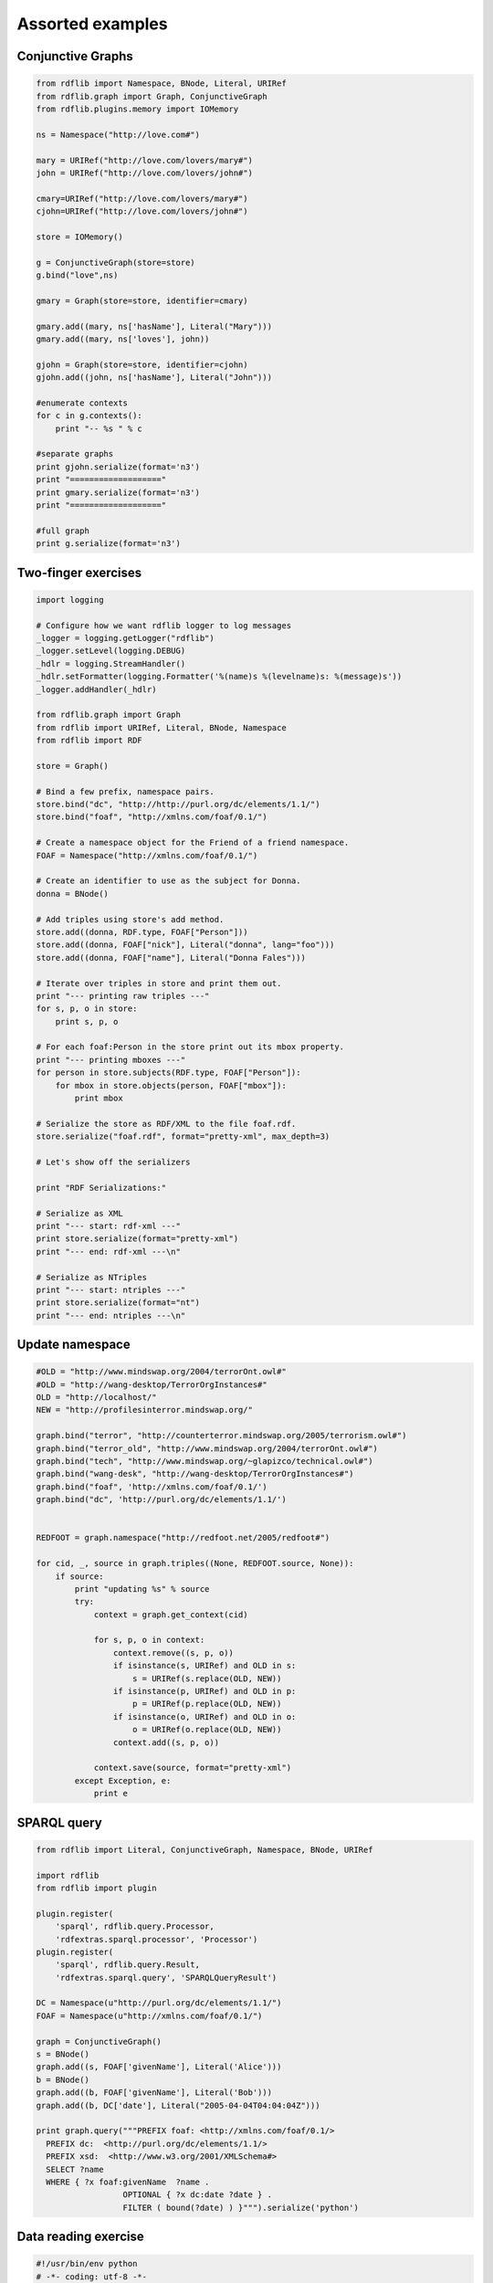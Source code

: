 .. _assorted_examples:

=================
Assorted examples
=================

Conjunctive Graphs
==================

.. code-block:: python

    from rdflib import Namespace, BNode, Literal, URIRef
    from rdflib.graph import Graph, ConjunctiveGraph
    from rdflib.plugins.memory import IOMemory

    ns = Namespace("http://love.com#")

    mary = URIRef("http://love.com/lovers/mary#")
    john = URIRef("http://love.com/lovers/john#")

    cmary=URIRef("http://love.com/lovers/mary#")
    cjohn=URIRef("http://love.com/lovers/john#")

    store = IOMemory()

    g = ConjunctiveGraph(store=store)
    g.bind("love",ns)

    gmary = Graph(store=store, identifier=cmary)

    gmary.add((mary, ns['hasName'], Literal("Mary")))
    gmary.add((mary, ns['loves'], john))

    gjohn = Graph(store=store, identifier=cjohn)
    gjohn.add((john, ns['hasName'], Literal("John")))

    #enumerate contexts
    for c in g.contexts():
        print "-- %s " % c

    #separate graphs
    print gjohn.serialize(format='n3')
    print "==================="
    print gmary.serialize(format='n3')
    print "==================="

    #full graph
    print g.serialize(format='n3')

Two-finger exercises
====================

.. code-block:: python

    import logging

    # Configure how we want rdflib logger to log messages
    _logger = logging.getLogger("rdflib")
    _logger.setLevel(logging.DEBUG)
    _hdlr = logging.StreamHandler()
    _hdlr.setFormatter(logging.Formatter('%(name)s %(levelname)s: %(message)s'))
    _logger.addHandler(_hdlr)

    from rdflib.graph import Graph
    from rdflib import URIRef, Literal, BNode, Namespace
    from rdflib import RDF

    store = Graph()

    # Bind a few prefix, namespace pairs.
    store.bind("dc", "http://http://purl.org/dc/elements/1.1/")
    store.bind("foaf", "http://xmlns.com/foaf/0.1/")

    # Create a namespace object for the Friend of a friend namespace.
    FOAF = Namespace("http://xmlns.com/foaf/0.1/")

    # Create an identifier to use as the subject for Donna.
    donna = BNode()

    # Add triples using store's add method.
    store.add((donna, RDF.type, FOAF["Person"]))
    store.add((donna, FOAF["nick"], Literal("donna", lang="foo")))
    store.add((donna, FOAF["name"], Literal("Donna Fales")))

    # Iterate over triples in store and print them out.
    print "--- printing raw triples ---"
    for s, p, o in store:
        print s, p, o

    # For each foaf:Person in the store print out its mbox property.
    print "--- printing mboxes ---"
    for person in store.subjects(RDF.type, FOAF["Person"]):
        for mbox in store.objects(person, FOAF["mbox"]):
            print mbox

    # Serialize the store as RDF/XML to the file foaf.rdf.
    store.serialize("foaf.rdf", format="pretty-xml", max_depth=3)

    # Let's show off the serializers

    print "RDF Serializations:"

    # Serialize as XML
    print "--- start: rdf-xml ---"
    print store.serialize(format="pretty-xml")
    print "--- end: rdf-xml ---\n"

    # Serialize as NTriples
    print "--- start: ntriples ---"
    print store.serialize(format="nt")
    print "--- end: ntriples ---\n"




Update namespace
================

.. code-block:: python

    #OLD = "http://www.mindswap.org/2004/terrorOnt.owl#"
    #OLD = "http://wang-desktop/TerrorOrgInstances#"
    OLD = "http://localhost/"
    NEW = "http://profilesinterror.mindswap.org/"

    graph.bind("terror", "http://counterterror.mindswap.org/2005/terrorism.owl#")
    graph.bind("terror_old", "http://www.mindswap.org/2004/terrorOnt.owl#")
    graph.bind("tech", "http://www.mindswap.org/~glapizco/technical.owl#")
    graph.bind("wang-desk", "http://wang-desktop/TerrorOrgInstances#")
    graph.bind("foaf", 'http://xmlns.com/foaf/0.1/')
    graph.bind("dc", 'http://purl.org/dc/elements/1.1/')


    REDFOOT = graph.namespace("http://redfoot.net/2005/redfoot#")

    for cid, _, source in graph.triples((None, REDFOOT.source, None)):
        if source:
            print "updating %s" % source
            try:
                context = graph.get_context(cid)

                for s, p, o in context:
                    context.remove((s, p, o))
                    if isinstance(s, URIRef) and OLD in s:
                        s = URIRef(s.replace(OLD, NEW))
                    if isinstance(p, URIRef) and OLD in p:
                        p = URIRef(p.replace(OLD, NEW))
                    if isinstance(o, URIRef) and OLD in o:
                        o = URIRef(o.replace(OLD, NEW))
                    context.add((s, p, o))

                context.save(source, format="pretty-xml")
            except Exception, e:
                print e


SPARQL query
============

.. code-block:: python

    from rdflib import Literal, ConjunctiveGraph, Namespace, BNode, URIRef

    import rdflib
    from rdflib import plugin

    plugin.register(
        'sparql', rdflib.query.Processor,
        'rdfextras.sparql.processor', 'Processor')
    plugin.register(
        'sparql', rdflib.query.Result,
        'rdfextras.sparql.query', 'SPARQLQueryResult')

    DC = Namespace(u"http://purl.org/dc/elements/1.1/")
    FOAF = Namespace(u"http://xmlns.com/foaf/0.1/")

    graph = ConjunctiveGraph()
    s = BNode()
    graph.add((s, FOAF['givenName'], Literal('Alice')))
    b = BNode()
    graph.add((b, FOAF['givenName'], Literal('Bob')))
    graph.add((b, DC['date'], Literal("2005-04-04T04:04:04Z")))
 
    print graph.query("""PREFIX foaf: <http://xmlns.com/foaf/0.1/>
      PREFIX dc:  <http://purl.org/dc/elements/1.1/>
      PREFIX xsd:  <http://www.w3.org/2001/XMLSchema#>
      SELECT ?name
      WHERE { ?x foaf:givenName  ?name .
                      OPTIONAL { ?x dc:date ?date } .
                      FILTER ( bound(?date) ) }""").serialize('python')


Data reading exercise
=====================

.. code-block:: python

    #!/usr/bin/env python
    # -*- coding: utf-8 -*-

    """Demo script to show the different ways to read information 
    from an RDF file using rdflib, as found at http://rdflib.net/.

    The tree main methods are:
    1. Simple lookup in a list of triplets (SimpleLookup),
    2. SPARQL query, created with rdflib.sparql.* objects (CustomSparql),
    3. SPARQL query, created with bison (BisonSparql).

    The main function reads a file, xfn-example.rdf, and displays all resource 
    pairs with a symmetrical "xfn:met" relation (e.g. A met B and B met A)
    Uses the rdfs:label of the resources to display the name.

    This demo file has been tested with the following versions of RDFlib:
      rdflib 2.0.6 -- unsupported (since it has no "Graph" modules)
      rdflib 2.1.3 -- methods 1, and 2 work fine
      rdflib 2.1.4 -- methods 1, and 2 work fine
      rdflib 2.2.3 -- methods 1, and 2 work fine
      rdflib 2.3.0 -- methods 1, and 2 work fine
      rdflib 2.3.1 -- methods 1, and 2 work fine
      rdflib 2.3.2 -- methods 1, and 2 work fine
      rdflib 2.3.3 -- methods 1, 2, and 3 work fine
      rdflib 2.4.0 -- methods 1, 2, and 3 work fine (but function call for method 2 was changed)
    """

    __copyright__ = "rdflibdemo written by Freek Dijkstra, Universiteit van Amsterdam, april 2007, contributed to the public domain (feel free to attribute me, but it's not needed)."

    import os
    import sys
    import distutils.version
    # semi-standard modules
    try:
        import rdflib
    except ImportError:
        raise ImportError("Module rdflib is not available. It can be downloaded from http://rdflib.net/\n")
    if distutils.version.StrictVersion(rdflib.__version__) < "3.0.0":
        raise ImportError("The installed version of rdflib, %s, is too old. 2.1 or higher is required" % rdflib.__version__)
    from rdflib.graph import Graph
    from rdflib.sparql.sparqlGraph  import SPARQLGraph
    from rdflib.sparql.graphPattern import GraphPattern
    if distutils.version.StrictVersion(rdflib.__version__) > "2.3.2":
        from rdflib.sparql.bison import Parse   # available in 2.3.3 and up
    if distutils.version.StrictVersion(rdflib.__version__) > "2.3.9":
        from rdflib.sparql import Query         # available in 2.4.0 and up




    def SimpleLookup(graph):
        """
        Extracts information form a rdflib Graph object 
        using a simple list lookup. E.g.:
        result = list(graph.subject_objects(self.xfn["met"])):
        """
        assert(isinstance(graph, Graph))
        xfn  = rdflib.Namespace("http://gmpg.org/xfn/1#")
        rdf  = rdflib.Namespace("http://www.w3.org/1999/02/22-rdf-syntax-ns#")
        rdfs = rdflib.Namespace("http://www.w3.org/2000/01/rdf-schema#")
        meetings = []
        # Get a list of (subject, object) tuples in the graph with the xfn:met predicate
        relations = list(graph.subject_objects(xfn["met"]))
        for (person, peer) in relations:
            if not (peer, person) in relations:
                # person says he/she has met peer, but peer doesn't say he/she has met person. Skip.
                continue
            # since we're processing (person, peer), we can skip (peer, person) later
            relations.remove((peer, person))
            personname = list(graph.objects(person, rdfs["label"]))
            if len(personname) == 0:
                continue    # skip persons with no name
            peername = list(graph.objects(peer, rdfs["label"]))
            if len(peername) == 0:
                continue    # skip peers with no name
            personname = list(graph.objects(person, rdfs["label"]))
            # Add the name of the person and peer to list of people who've met.
            meetings.append((personname[0], peername[0]))
    
        # Print the results
        print "Simple Lookup (%d meetings found)" % len(meetings)
        print 40*"-"
        for (person, peer) in meetings:
            print "%s and %s have met" % (person, peer)
        print


    def CustomSparql(graph):
        """
        Extracts information form a rdflib Graph object 
        using a SPARQL query, put together using GraphPattern objects. E.g.:
        select = ("?ifA","?ifB")
        where = GraphPattern([("?ifA", xfn["met"], "?ifB")])
        result = graph.query(select,where)
        See http://dev.w3.org/cvsweb/~checkout~/2004/PythonLib-IH/Doc/sparqlDesc.html for more information.
        """
        assert(isinstance(graph, Graph))
        xfn  = rdflib.Namespace("http://gmpg.org/xfn/1#")
        rdf  = rdflib.Namespace("http://www.w3.org/1999/02/22-rdf-syntax-ns#")
        rdfs = rdflib.Namespace("http://www.w3.org/2000/01/rdf-schema#")
        select = ("?personname","?peername")
        where = GraphPattern([
                ("?person", xfn["met"],    "?peer"),
                ("?peer",   xfn["met"],    "?person"),
                ("?person", rdfs["label"], "?personname"),
                ("?peer",   rdfs["label"], "?peername"),
                ])
        # Create a SPARQLGraph wrapper object out of the normal Graph
        sparqlGrph = SPARQLGraph(graph)
        # Make the query
        if distutils.version.StrictVersion(rdflib.__version__) <= "2.3.9":
            relations = sparqlGrph.query(select, where)
        else:
            # graph.query() function was changed in RDFlib 2.4.0
            bindings = { u"xfn": xfn, u"rdf": rdf, u"rdfs": rdfs }
            relations = Query.query(sparqlGrph, select, where, initialBindings=bindings)
    
        for (person, peer) in relations:
            # since we're processing (person, peer), we can skip (peer, person) later
            relations.remove((peer, person))
    
        # Print the results
        print "Manual formatted SPARQL query (%d meetings found)" % len(relations)
        print 40*"-"
        for (person, peer) in relations:
            print "%s and %s have met" % (person, peer)
        print


    def BisonSparql(graph):
        """
        Extracts information form a rdflib Graph object 
        using a SPARQL query, parsed by the bison parser in RDFlib.
        graphpattern = Parse('SELECT ?ifA ?ifB WHERE { ?ifA xfn:met ?ifB . ?ifB xfn:met ?ifA }')
        result = graph.query(graphpattern, initNs=bindings)
        """
        assert(isinstance(graph, Graph))
        if distutils.version.StrictVersion(rdflib.__version__) <= "2.3.2":
            print "Skipping Bison SPARQL query (requires RDFlib 2.3.3 or higher; version %s detected)" % (rdflib.__version__)
            print
            return
        xfn  = rdflib.Namespace("http://gmpg.org/xfn/1#")
        rdf  = rdflib.Namespace("http://www.w3.org/1999/02/22-rdf-syntax-ns#")
        rdfs = rdflib.Namespace("http://www.w3.org/2000/01/rdf-schema#")
        bindings = { u"xfn": xfn, u"rdf": rdf, u"rdfs": rdfs }
        query = Parse('SELECT ?personname ?peername WHERE \
            { ?person xfn:met ?peer . ?peer xfn:met ?person . \
            ?person rdfs:label ?personname . ?peer rdfs:label ?peername }')
        # Make the query, and serialize the result as python objects (as opposed to for example XML)
        relations = graph.query(query, initNs=bindings).serialize('python')
        for (person, peer) in relations:
            # since we're processing (person, peer), we can skip (peer, person) later
            relations.remove((peer, person))
    
        # Print the results
        print "Bison SPARQL query (%d meetings found)" % len(relations)
        print 40*"-"
        for (person, peer) in relations:
            print "%s and %s have met" % (person, peer)
        print

    def ReadFile(filename="xfn-example.rdf"):
        """Read a RDF and returns the objects in a rdflib Graph object"""
        graph = Graph()
        print "Read RDF data from %s" % filename
        print
        graph.parse(filename)
        return graph

    if __name__=="__main__":
        print "RDFlib version %s detected" % rdflib.__version__
        print
        graph = ReadFile()
        SimpleLookup(graph)
        CustomSparql(graph)
        BisonSparql(graph)

Example Foaf Smushing  
=====================

Filter a graph by normalizing all foaf persons into URIs based on their mbox_sha1sum.

Suppose I got two FOAF documents each talking about the same person (according to mbox_sha1sum) but they each used a BNode for the subject. For this demo I've combined those two documents into one file:

demo.n3
-------

.. code-block:: n3

    @prefix foaf: <http://xmlns.com/foaf/0.1/> .

    ## from one document
    :p0 a foaf:Person;
      foaf:mbox_sha1sum "65b983bb397fb71849da910996741752ace8369b";
      foaf:nick "mortenf";
      foaf:weblog <http://www.wasab.dk/morten/blog/archives/author/mortenf/> .

    ## from another document
    :p1 a foaf:Person;
        foaf:mbox_sha1sum "65b983bb397fb71849da910996741752ace8369b";
        foaf:nick "mortenf";
        foaf:homepage <http://www.wasab.dk/morten/>;
        foaf:interest <http://en.wikipedia.org/wiki/Atom_(standard)> .

Now I'll use rdflib to transform all the incoming FOAF data to new data that lies about the subjects. It might be easier to do some queries on this resulting graph, although you wouldn't want to actually publish the result anywhere since it loses some information about FOAF people who really had a meaningful URI.

fold_sha1.py
------------

.. code-block:: python

    """filter a graph by changing every subject with a foaf:mbox_sha1sum
    into a new subject whose URI is based on the sha1sum. This new graph
    might be easier to do some operations on.
    """

    from rdflib.graph import Graph
    from rdflib import Namespace

    FOAF = Namespace("http://xmlns.com/foaf/0.1/")
    STABLE = Namespace("http://example.com/person/mbox_sha1sum/")

    g = Graph()
    g.parse("demo.n3", format="n3")

    newURI = {} # old subject : stable uri
    for s,p,o in g.triples((None, FOAF['mbox_sha1sum'], None)):
        newURI[s] = STABLE[o]


    out = Graph()
    out.bind('foaf', FOAF)

    for s,p,o in g:
        s = newURI.get(s, s)
        o = newURI.get(o, o) # might be linked to another person
        out.add((s,p,o))

    print out.serialize(format="n3")

Output 
------
note how all of the data has come together under one subject:

.. code-block:: n3

    @prefix _5: <http://example.com/person/mbox_sha1sum/65>.
    @prefix foaf: <http://xmlns.com/foaf/0.1/>.
    @prefix rdf: <http://www.w3.org/1999/02/22-rdf-syntax-ns#>.

     _5:b983bb397fb71849da910996741752ace8369b a foaf:Person;
         foaf:homepage <http://www.wasab.dk/morten/>;
         foaf:interest <http://en.wikipedia.org/wiki/Atom_(standard)>;
         foaf:mbox_sha1sum "65b983bb397fb71849da910996741752ace8369b";
         foaf:nick "mortenf";
         foaf:weblog <http://www.wasab.dk/morten/blog/archives/author/mortenf/>. 

An advantage of this approach over other methods for collapsing BNodes is that I can incrementally process new FOAF documents as they come in without having to access my ever-growing archive. Even if another "65b983bb397fb71849da910996741752ace8369b" document comes in next year, I would still give it the same stable subject URI that merges with my existing data.

Transitive traversal
====================

How to use the `transitive_objects` and `transitive_subjects` graph methods

Formal definition
-----------------
The :meth:`~rdflib.graph.Graph.transitive_objects` method finds all nodes such that there is a path from subject to one of those nodes using only the predicate property in the triples. The :meth:`~rdflib.graph.Graph.transitive_subjects` method is similar; it finds all nodes such that there is a path from the node to the object using only the predicate property.

Informal description, with an example
-------------------------------------
In brief, :meth:`~rdflib.graph.Graph.transitive_objects` walks forward in a graph using a particular property, and :meth:`~rdflib.graph.Graph.transitive_subjects` walks backward. A good example uses a property ``ex:parent``, the semantics of which are biological parentage. The :meth:`~rdflib.graph.Graph.transitive_objects` method would get all the ancestors of a particular person (all nodes such that there is a parent path between the person and the object). The :meth:`~rdflib.graph.Graph.transitive_subjects` method would get all the descendants of a particular person (all nodes such that there is a parent path between the node and the person). So, say that your URI is ``ex:person``. 

The following code would get all of your (known) ancestors, and then get all the (known) descendants of your maternal grandmother:

.. code-block:: python

    from rdflib import ConjunctiveGraph, URIRef
 
    person = URIRef('ex:person')
    dad = URIRef('ex:d')
    mom = URIRef('ex:m')
    momOfDad = URIRef('ex:gm0')
    momOfMom = URIRef('ex:gm1')
    dadOfDad = URIRef('ex:gf0')
    dadOfMom = URIRef('ex:gf1')
 
    parent = URIRef('ex:parent')
 
    g = ConjunctiveGraph()
    g.add((person, parent, dad))
    g.add((person, parent, mom))
    g.add((dad, parent, momOfDad))
    g.add((dad, parent, dadOfDad))
    g.add((mom, parent, momOfMom))
    g.add((mom, parent, dadOfMom))
 
    print "Parents, forward from `ex:person`:"
    for i in g.transitive_objects(person, parent):
        print i
 
    print "Parents, *backward* from `ex:gm1`:"
    for i in g.transitive_subjects(parent, momOfMom):
        print i
      
.. warning:: The :meth:`transitive_objects` method has the start node as the *first* argument, but the :meth:`transitive_subjects` method has the start node as the *second* argument.

film.py
=======

.. code-block:: python

    #!/usr/bin/env python
    """ film.py: a simple tool to manage your movies review
    Simon Rozet, http://atonie.org/

    @@ :
    - manage directors and writers
    - manage actors
    - handle non IMDB uri
    - markdown support in comment

    --
    Usage:
        film.py whoami "John Doe <john@doe.org>"
            Initialize the store and set your name and email.
        film.py whoami
            Tell you who you are
        film.py http://www.imdb.com/title/tt0105236/
            Review the movie "Reservoir Dogs"
    """
    import datetime, os, sys, re, time, imdb
    from rdflib import BNode, ConjunctiveGraph, URIRef, Literal, Namespace, RDF

    #storefn = os.path.expanduser('~/movies.n3')
    storefn = '/home/simon/codes/film.dev/movies.n3'
    storeuri = 'file://'+storefn
    title = 'Movies viewed by %s'

    r_who = re.compile('^(.*?) <([a-z0-9_-]+(\.[a-z0-9_-]+)*@[a-z0-9_-]+(\.[a-z0-9_-]+)+)>$')

    DC = Namespace('http://purl.org/dc/elements/1.1/')
    FOAF = Namespace('http://xmlns.com/foaf/0.1/')
    IMDB = Namespace('http://www.csd.abdn.ac.uk/~ggrimnes/dev/imdb/IMDB#')
    REV = Namespace('http://purl.org/stuff/rev#')

    class Store:
        def __init__(self):
            self.graph = ConjunctiveGraph()
            if os.path.exists(storefn):
                self.graph.load(storeuri, format='n3')
            self.graph.bind('dc', 'http://purl.org/dc/elements/1.1/')
            self.graph.bind('foaf', 'http://xmlns.com/foaf/0.1/')
            self.graph.bind('imdb', 'http://www.csd.abdn.ac.uk/~ggrimnes/dev/imdb/IMDB#')
            self.graph.bind('rev', 'http://purl.org/stuff/rev#')
        
        def save(self):
            self.graph.serialize(storeuri, format='n3')
        
        def who(self, who=None):
            if who is not None:
                name, email = (r_who.match(who).group(1), r_who.match(who).group(2))
                self.graph.add((URIRef(storeuri), DC['title'], Literal(title % name)))
                self.graph.add((URIRef(storeuri+'#author'), RDF.type, FOAF['Person']))
                self.graph.add((URIRef(storeuri+'#author'), FOAF['name'], Literal(name)))
                self.graph.add((URIRef(storeuri+'#author'), FOAF['mbox'], Literal(email)))
                self.save()
            else:
                return self.graph.objects(URIRef(storeuri+'#author'), FOAF['name'])
            
        def new_movie(self, movie):
            movieuri = URIRef('http://www.imdb.com/title/tt%s/' % movie.movieID)
            self.graph.add((movieuri, RDF.type, IMDB['Movie']))
            self.graph.add((movieuri, DC['title'], Literal(movie['title'])))
            self.graph.add((movieuri, IMDB['year'], Literal(int(movie['year']))))
            self.save()
        
        def new_review(self, movie, date, rating, comment=None):
            review = BNode() # @@ humanize the identifier (something like #rev-$date)
            movieuri = URIRef('http://www.imdb.com/title/tt%s/' % movie.movieID)
            self.graph.add((movieuri, REV['hasReview'], URIRef('%s#%s' % (storeuri, review))))
            self.graph.add((review, RDF.type, REV['Review']))
            self.graph.add((review, DC['date'], Literal(date)))
            self.graph.add((review, REV['maxRating'], Literal(5)))
            self.graph.add((review, REV['minRating'], Literal(0)))
            self.graph.add((review, REV['reviewer'], URIRef(storeuri+'#author')))
            self.graph.add((review, REV['rating'], Literal(rating)))
            print comment
            if comment is not None:
                self.graph.add((review, REV['text'], Literal(comment)))
            self.save()

        def movie_is_in(self, uri):
            return (URIRef(uri), RDF.type, IMDB['Movie']) in self.graph
            
    def help():
        print __doc__.split('--')[1]

    def main(argv=None):
        if not argv:
            argv = sys.argv
        s = Store()
        if argv[1] in ('help', '--help', 'h', '-h'):
            help()
        elif argv[1] == 'whoami':
            if os.path.exists(storefn):
                print list(s.who())[0]
            else:
                s.who(argv[2])
        elif argv[1].startswith('http://www.imdb.com/title/tt'):
            if s.movie_is_in(argv[1]):
                raise
            else:
                i = imdb.IMDb()
                movie = i.get_movie(argv[1][len('http://www.imdb.com/title/tt'):-1])
                print '%s (%s)' % (movie['title'].encode('utf-8'), movie['year'].encode('utf-8'))
                for director in movie['director']:
                    print 'directed by: %s' % director['name'].encode('utf-8')
                for writer in movie['writer']:
                    print 'writed by: %s' % writer['name'].encode('utf-8')
                s.new_movie(movie)
                rating = None
                while not rating or (rating > 5 or rating <= 0):
                    try:
                        rating = int(raw_input('Rating (on five): '))
                    except ValueError:
                        rating = None
                date = None
                while not date:
                    try:
                        i = raw_input('Review date (YYYY-MM-DD): ')
                        date = datetime.datetime(*time.strptime(i, '%Y-%m-%d')[:6])
                    except:
                        date = None
                comment = raw_input('Comment: ')
                s.new_review(movie, date, rating, comment)
        else:
            help()
    
    if __name__ == '__main__':
        main()


